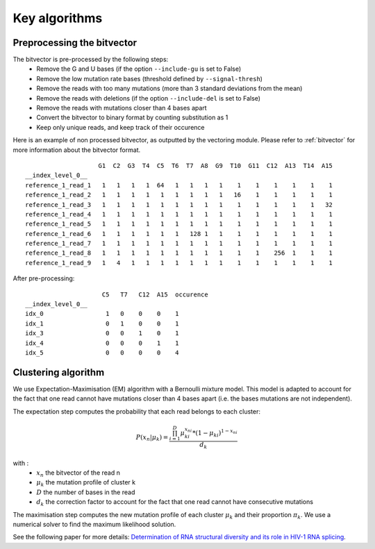 
Key algorithms
++++++++++++++++++++++++

Preprocessing the bitvector
---------------------------

The bitvector is pre-processed by the following steps:
    - Remove the G and U bases (if the option ``--include-gu`` is set to False)
    - Remove the low mutation rate bases (threshold defined by ``--signal-thresh``)
    - Remove the reads with too many mutations (more than 3 standard deviations from the mean)
    - Remove the reads with deletions (if the option ``--include-del`` is set to False)
    - Remove the reads with mutations closer than 4 bases apart
    - Convert the bitvector to binary format by counting substitution as 1
    - Keep only unique reads, and keep track of their occurence


Here is an example of non processed bitvector, as outputted by the vectoring module. Please refer to :ref:`bitvector` for more information about the bitvector format.
::

                        G1  C2  G3  T4  C5  T6  T7  A8  G9  T10  G11  C12  A13  T14  A15
    __index_level_0__                                                                   
    reference_1_read_1   1   1   1   1  64   1   1   1   1    1    1    1    1    1    1
    reference_1_read_2   1   1   1   1   1   1   1   1   1   16    1    1    1    1    1
    reference_1_read_3   1   1   1   1   1   1   1   1   1    1    1    1    1    1   32
    reference_1_read_4   1   1   1   1   1   1   1   1   1    1    1    1    1    1    1
    reference_1_read_5   1   1   1   1   1   1   1   1   1    1    1    1    1    1    1
    reference_1_read_6   1   1   1   1   1   1   128 1   1    1    1    1    1    1    1
    reference_1_read_7   1   1   1   1   1   1   1   1   1    1    1    1    1    1    1
    reference_1_read_8   1   1   1   1   1   1   1   1   1    1    1    256  1    1    1
    reference_1_read_9   1   4   1   1   1   1   1   1   1    1    1    1    1    1    1


After pre-processing:
::

                         C5   T7   C12  A15  occurence
    __index_level_0__                                                                   
    idx_0                 1   0    0    0    1
    idx_1                 0   1    0    0    1
    idx_3                 0   0    1    0    1
    idx_4                 0   0    0    1    1
    idx_5                 0   0    0    0    4


Clustering algorithm
--------------------

We use Expectation-Maximisation (EM) algorithm with a Bernoulli mixture model. 
This model is adapted to account for the fact that one read cannot have mutations closer than 4 bases apart (i.e. the bases mutations are not independent).

The expectation step computes the probability that each read belongs to each cluster:

.. math::

   P(x_n|\mu_k) = \frac{ \prod_{i=1}^{D} \mu_{ki}^{x_{ni}} * (1-\mu_{ki})^{1-x_{ni}} } {d_k}

with :
    - :math:`x_n` the bitvector of the read n
    - :math:`\mu_k` the mutation profile of cluster k
    - :math:`D` the number of bases in the read
    - :math:`d_k` the correction factor to account for the fact that one read cannot have consecutive mutations

The maximisation step computes the new mutation profile of each cluster :math:`\mu_k` and their proportion :math:`\pi_k`. 
We use a numerical solver to find the maximum likelihood solution.

See the following paper for more details: `Determination of RNA structural diversity and its role in HIV-1 RNA splicing  <https://www.nature.com/articles/s41586-020-2253-5>`_.